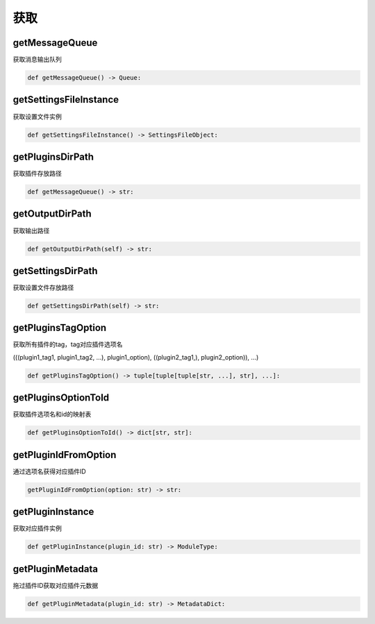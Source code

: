 获取
=============================================

getMessageQueue
-----------------------
获取消息输出队列

.. code-block:: python

    def getMessageQueue() -> Queue:

getSettingsFileInstance
-----------------------
获取设置文件实例

.. code-block:: python

    def getSettingsFileInstance() -> SettingsFileObject:

getPluginsDirPath
-----------------------
获取插件存放路径

.. code-block:: python

    def getMessageQueue() -> str:

getOutputDirPath
-----------------------
获取输出路径

.. code-block:: python

    def getOutputDirPath(self) -> str:

getSettingsDirPath
-----------------------
获取设置文件存放路径

.. code-block:: python

    def getSettingsDirPath(self) -> str:

getPluginsTagOption
-----------------------
获取所有插件的tag，tag对应插件选项名

(((plugin1_tag1, plugin1_tag2, ...), plugin1_option), ((plugin2_tag1,), plugin2_option)), ...)

.. code-block:: python

    def getPluginsTagOption() -> tuple[tuple[tuple[str, ...], str], ...]:

getPluginsOptionToId
-----------------------
获取插件选项名和id的映射表

.. code-block:: python

    def getPluginsOptionToId() -> dict[str, str]:

getPluginIdFromOption
-----------------------
通过选项名获得对应插件ID

.. code-block:: python

    getPluginIdFromOption(option: str) -> str:

getPluginInstance
-----------------------
获取对应插件实例

.. code-block:: python

    def getPluginInstance(plugin_id: str) -> ModuleType:

getPluginMetadata
-----------------------
拖过插件ID获取对应插件元数据

.. code-block:: python

    def getPluginMetadata(plugin_id: str) -> MetadataDict:

